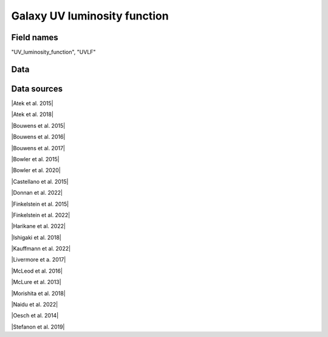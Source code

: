 .. _UV_luminosity_function:

Galaxy UV luminosity function
=============================

Field names
^^^^^^^^^^^
"UV_luminosity_function", "UVLF"
    
Data
^^^^

.. image:: ../plots/UV_luminosity_function.png
   :height: 200pt

Data sources
^^^^^^^^^^^^

|Atek et al. 2015|

.. |Atek et al. 2015| raw:: html

   <a href="https://ui.adsabs.harvard.edu/abs/2015ApJ...800...18A/abstract" target="_blank">Atek et al. 2015</a>

|Atek et al. 2018|

.. |Atek et al. 2018| raw:: html

   <a href="https://academic.oup.com/mnras/article/479/4/5184/5050078" target="_blank">Atek et al. 2018</a>

|Bouwens et al. 2015|

.. |Bouwens et al. 2015| raw:: html

   <a href="https://iopscience.iop.org/article/10.1088/0004-637X/803/1/34" target="_blank">Bouwens et al. 2015</a>

|Bouwens et al. 2016|

.. |Bouwens et al. 2016| raw:: html

   <a href="https://iopscience.iop.org/article/10.3847/0004-637X/830/2/67" target="_blank">Bouwens et al. 2016</a>

|Bouwens et al. 2017|

.. |Bouwens et al. 2017| raw:: html

   <a href="https://iopscience.iop.org/article/10.3847/1538-4357/aa70a4" target="_blank">Bouwens et al. 2017</a>

|Bowler et al. 2015|

.. |Bowler et al. 2015| raw:: html

   <a href="https://academic.oup.com/mnras/article/452/2/1817/1068199" target="_blank">Bowler et al. 2015</a>

|Bowler et al. 2020|

.. |Bowler et al. 2020| raw:: html

   <a href="https://academic.oup.com/mnras/article/493/2/2059/5721544" target="_blank">Bowler et al. 2020</a>

|Castellano et al. 2015|

.. |Castellano et al. 2015| raw:: html

   <a href="https://iopscience.iop.org/article/10.3847/2041-8205/818/1/L3" target="_blank">Castellano et al. 2015</a>

|Donnan et al. 2022|

.. |Donnan et al. 2022| raw:: html

   <a href="https://arxiv.org/pdf/2207.12356.pdf" target="_blank">Donnan et al. 2022</a>

|Finkelstein et al. 2015|

.. |Finkelstein et al. 2015| raw:: html

   <a href="https://iopscience.iop.org/article/10.1088/0004-637X/810/1/71" target="_blank">Finkelstein et al. 2015</a>

|Finkelstein et al. 2022|

.. |Finkelstein et al. 2022| raw:: html

   <a href="https://arxiv.org/pdf/2207.12474.pdf" target="_blank">Finkelstein et al. 2022</a>

|Harikane et al. 2022|

.. |Harikane et al. 2022| raw:: html

   <a href="https://arxiv.org/pdf/2208.01612.pdf" target="_blank">Harikane et al. 2022</a>

|Ishigaki et al. 2018|

.. |Ishigaki et al. 2018| raw:: html

   <a href="https://iopscience.iop.org/article/10.3847/1538-4357/aaa544" target="_blank">Ishigaki et al. 2018</a>

|Kauffmann et al. 2022|

.. |Kauffmann et al. 2022| raw:: html

   <a href="https://arxiv.org/pdf/2207.11740.pdf" target="_blank">Kauffmann et al. 2022</a>

|Livermore et a. 2017|

.. |Livermore et a. 2017| raw:: html

   <a href="https://iopscience.iop.org/article/10.3847/1538-4357/835/2/113" target="_blank">Livermore et a. 2017</a>

|McLeod et al. 2016|

.. |McLeod et al. 2016| raw:: html

   <a href="https://academic.oup.com/mnras/article/459/4/3812/2624050" target="_blank">McLeod et al. 2016</a>

|McLure et al. 2013|

.. |McLure et al. 2013| raw:: html

   <a href="https://academic.oup.com/mnras/article/432/4/2696/2907730" target="_blank">McLure et al. 2013</a>

|Morishita et al. 2018|

.. |Morishita et al. 2018| raw:: html

   <a href="https://iopscience.iop.org/article/10.3847/1538-4357/aae68c" target="_blank">Morishita et al. 2018</a>

|Naidu et al. 2022|

.. |Naidu et al. 2022| raw:: html

   <a href="https://arxiv.org/pdf/2207.09434.pdf" target="_blank">Naidu et al. 2022</a>

|Oesch et al. 2014|

.. |Oesch et al. 2014| raw:: html

   <a href="https://iopscience.iop.org/article/10.1088/0004-637X/786/2/108" target="_blank">Oesch et al. 2014</a>

|Stefanon et al. 2019|

.. |Stefanon et al. 2019| raw:: html

   <a href="https://iopscience.iop.org/article/10.3847/1538-4357/ab3792" target="_blank">Stefanon et al. 2019</a>

